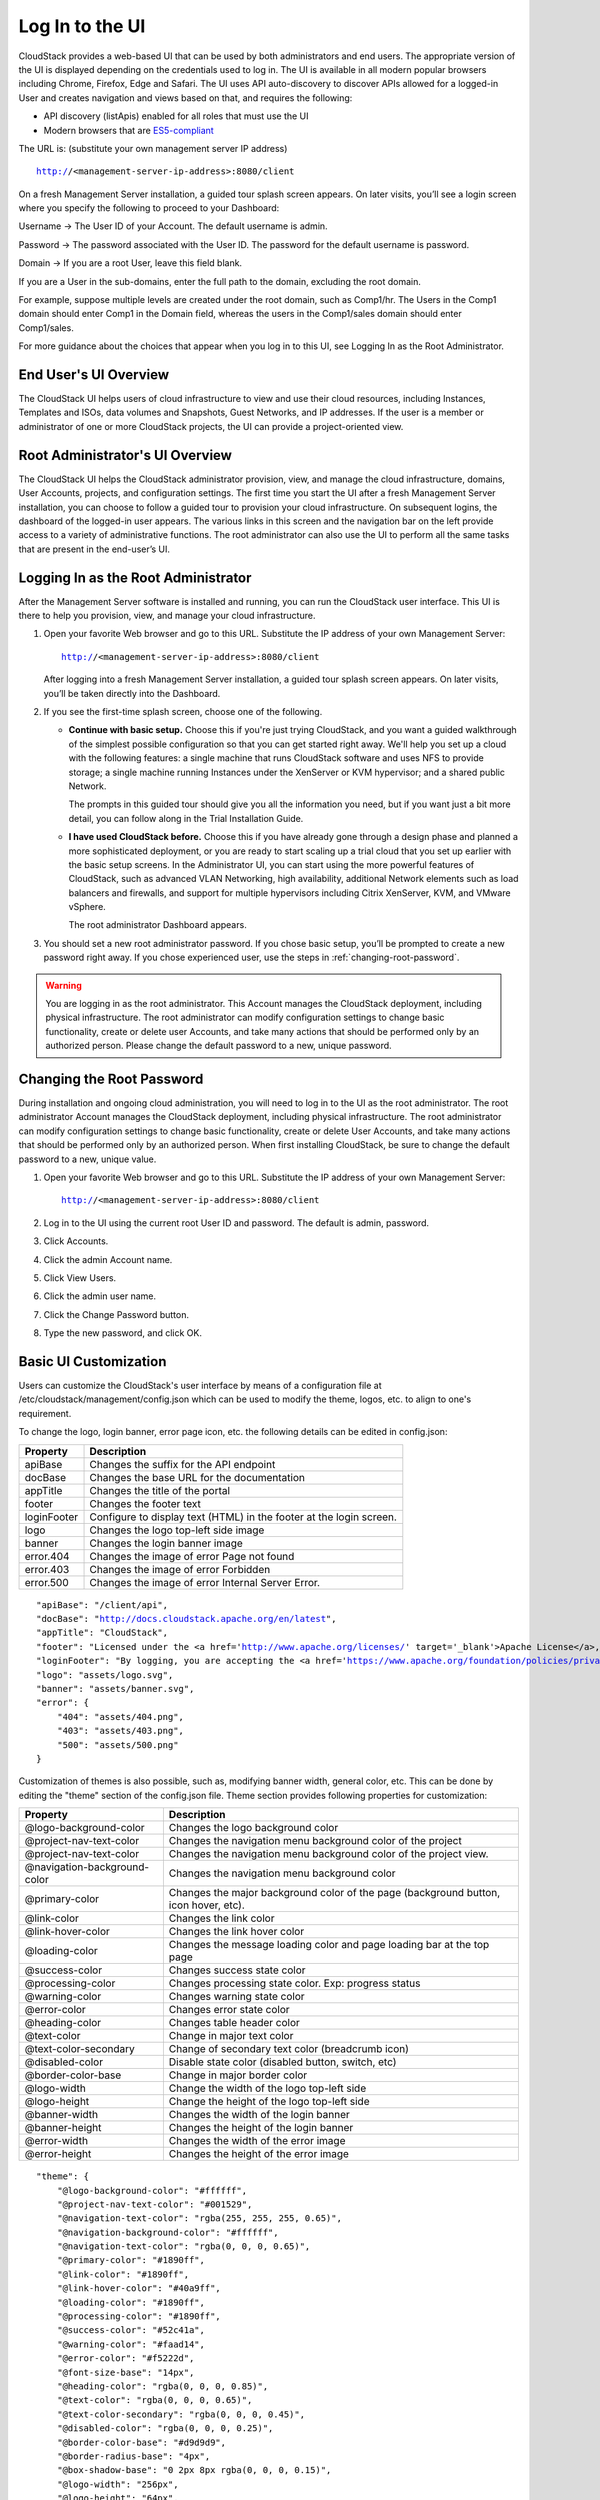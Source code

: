 .. Licensed to the Apache Software Foundation (ASF) under one
   or more contributor license agreements.  See the NOTICE file
   distributed with this work for additional information#
   regarding copyright ownership.  The ASF licenses this file
   to you under the Apache License, Version 2.0 (the
   "License"); you may not use this file except in compliance
   with the License.  You may obtain a copy of the License at
   http://www.apache.org/licenses/LICENSE-2.0
   Unless required by applicable law or agreed to in writing,
   software distributed under the License is distributed on an
   "AS IS" BASIS, WITHOUT WARRANTIES OR CONDITIONS OF ANY
   KIND, either express or implied.  See the License for the
   specific language governing permissions and limitations
   under the License.

.. _log-in-to-ui:

Log In to the UI
----------------

CloudStack provides a web-based UI that can be used by both
administrators and end users. The appropriate version of the UI is
displayed depending on the credentials used to log in. The UI is
available in all modern popular browsers including Chrome, Firefox, Edge and
Safari. The UI uses API auto-discovery to discover APIs allowed for a logged-in
User and creates navigation and views based on that, and requires the following:

- API discovery (listApis) enabled for all roles that must use the UI
- Modern browsers that are `ES5-compliant <https://github.com/vuejs/vue#browser-compatibility>`_

The URL is: (substitute your own management server IP address)

.. parsed-literal::

   http://<management-server-ip-address>:8080/client

On a fresh Management Server installation, a guided tour splash screen
appears. On later visits, you’ll see a login screen where you specify
the following to proceed to your Dashboard:

Username -> The User ID of your Account. The default username is admin.

Password -> The password associated with the User ID. The password for
the default username is password.

Domain -> If you are a root User, leave this field blank.

If you are a User in the sub-domains, enter the full path to the domain,
excluding the root domain.

For example, suppose multiple levels are created under the root domain,
such as Comp1/hr. The Users in the Comp1 domain should enter Comp1 in
the Domain field, whereas the users in the Comp1/sales domain should
enter Comp1/sales.

For more guidance about the choices that appear when you log in to this
UI, see Logging In as the Root Administrator.


End User's UI Overview
~~~~~~~~~~~~~~~~~~~~~~

The CloudStack UI helps users of cloud infrastructure to view and use
their cloud resources, including Instances, Templates and ISOs,
data volumes and Snapshots, Guest Networks, and IP addresses. If the
user is a member or administrator of one or more CloudStack projects,
the UI can provide a project-oriented view.


Root Administrator's UI Overview
~~~~~~~~~~~~~~~~~~~~~~~~~~~~~~~~

.. image:: https://raw.githubusercontent.com/apache/cloudstack-primate/master/docs/screenshot-dashboard.png
   :width: 800px
   :alt: alternate text
   :align: left

The CloudStack UI helps the CloudStack administrator provision, view,
and manage the cloud infrastructure, domains, User Accounts, projects,
and configuration settings. The first time you start the UI after a
fresh Management Server installation, you can choose to follow a guided
tour to provision your cloud infrastructure. On subsequent logins, the
dashboard of the logged-in user appears. The various links in this
screen and the navigation bar on the left provide access to a variety of
administrative functions. The root administrator can also use the UI to
perform all the same tasks that are present in the end-user’s UI.


Logging In as the Root Administrator
~~~~~~~~~~~~~~~~~~~~~~~~~~~~~~~~~~~~

After the Management Server software is installed and running, you can
run the CloudStack user interface. This UI is there to help you
provision, view, and manage your cloud infrastructure.

#. Open your favorite Web browser and go to this URL. Substitute the IP
   address of your own Management Server:

   .. parsed-literal::

      http://<management-server-ip-address>:8080/client

   After logging into a fresh Management Server installation, a guided
   tour splash screen appears. On later visits, you’ll be taken directly
   into the Dashboard.

#. If you see the first-time splash screen, choose one of the following.

   -  **Continue with basic setup.** Choose this if you're just trying
      CloudStack, and you want a guided walkthrough of the simplest
      possible configuration so that you can get started right away.
      We'll help you set up a cloud with the following features: a
      single machine that runs CloudStack software and uses NFS to
      provide storage; a single machine running Instances under the XenServer
      or KVM hypervisor; and a shared public Network.

      The prompts in this guided tour should give you all the
      information you need, but if you want just a bit more detail, you
      can follow along in the Trial Installation Guide.

   -  **I have used CloudStack before.** Choose this if you have already
      gone through a design phase and planned a more sophisticated
      deployment, or you are ready to start scaling up a trial cloud
      that you set up earlier with the basic setup screens. In the
      Administrator UI, you can start using the more powerful features
      of CloudStack, such as advanced VLAN Networking, high
      availability, additional Network elements such as load balancers
      and firewalls, and support for multiple hypervisors including
      Citrix XenServer, KVM, and VMware vSphere.

      The root administrator Dashboard appears.

#. You should set a new root administrator password. If you chose basic
   setup, you’ll be prompted to create a new password right away. If you
   chose experienced user, use the steps in :ref:`changing-root-password`.

.. warning::
   You are logging in as the root administrator. This Account manages the
   CloudStack deployment, including physical infrastructure. The root 
   administrator can modify configuration settings to change basic 
   functionality, create or delete user Accounts, and take many actions
   that should be performed only by an authorized person. Please change 
   the default password to a new, unique password.

.. _changing-root-password:

Changing the Root Password
~~~~~~~~~~~~~~~~~~~~~~~~~~

During installation and ongoing cloud administration, you will need to
log in to the UI as the root administrator. The root administrator
Account manages the CloudStack deployment, including physical
infrastructure. The root administrator can modify configuration settings
to change basic functionality, create or delete User Accounts, and take
many actions that should be performed only by an authorized person. When
first installing CloudStack, be sure to change the default password to a
new, unique value.

#. Open your favorite Web browser and go to this URL. Substitute the IP
   address of your own Management Server:

   .. parsed-literal::

      http://<management-server-ip-address>:8080/client

#. Log in to the UI using the current root User ID and password. The
   default is admin, password.

#. Click Accounts.

#. Click the admin Account name.

#. Click View Users.

#. Click the admin user name.

#. Click the Change Password button. |change-password.png|

#. Type the new password, and click OK.

Basic UI Customization
~~~~~~~~~~~~~~~~~~~~~~

Users can customize the CloudStack's user interface by means of a configuration file at /etc/cloudstack/management/config.json which can be used to modify the theme, logos, etc. to align to one's requirement.

To change the logo, login banner, error page icon, etc. the following details can be edited in config.json:

============================= ================================================================
Property                      Description
============================= ================================================================
apiBase                       Changes the suffix for the API endpoint
docBase                       Changes the base URL for the documentation
appTitle                      Changes the title of the portal
footer                        Changes the footer text
loginFooter                   Configure to display text (HTML) in the footer at the login screen.
logo                          Changes the logo top-left side image
banner                        Changes the login banner image
error.404                     Changes the image of error Page not found
error.403                     Changes the image of error Forbidden
error.500                     Changes the image of error Internal Server Error.
============================= ================================================================

.. parsed-literal::

    "apiBase": "/client/api",
    "docBase": "http://docs.cloudstack.apache.org/en/latest",
    "appTitle": "CloudStack",
    "footer": "Licensed under the <a href='http://www.apache.org/licenses/' target='_blank'>Apache License</a>, Version 2.0.",
    "loginFooter": "By logging, you are accepting the <a href='https://www.apache.org/foundation/policies/privacy.html'>usage policy</a>",
    "logo": "assets/logo.svg",
    "banner": "assets/banner.svg",
    "error": {
        "404": "assets/404.png",
        "403": "assets/403.png",
        "500": "assets/500.png"
    }


Customization of themes is also possible, such as, modifying banner width, general color, etc. This can be done by editing the "theme" section of the config.json file. Theme section provides following properties for customization:

============================= ================================================================
Property                      Description
============================= ================================================================
@logo-background-color        Changes the logo background color
@project-nav-text-color       Changes the navigation menu background color of the project
@project-nav-text-color       Changes the navigation menu background color of the project view.
@navigation-background-color  Changes the navigation menu background color
@primary-color                Changes the major background color of the page (background button, icon hover, etc).
@link-color                   Changes the link color
@link-hover-color             Changes the link hover color
@loading-color                Changes the message loading color and page loading bar at the top page
@success-color                Changes success state color
@processing-color             Changes processing state color. Exp: progress status
@warning-color                Changes warning state color
@error-color                  Changes error state color
@heading-color                Changes table header color
@text-color                   Change in major text color
@text-color-secondary         Change of secondary text color (breadcrumb icon)
@disabled-color               Disable state color (disabled button, switch, etc)
@border-color-base            Change in major border color
@logo-width                   Change the width of the logo top-left side
@logo-height                  Change the height of the logo top-left side
@banner-width                 Changes the width of the login banner
@banner-height                Changes the height of the login banner
@error-width                  Changes the width of the error image
@error-height                 Changes the height of the error image
============================= ================================================================

.. parsed-literal::

    "theme": {
        "@logo-background-color": "#ffffff",
        "@project-nav-text-color": "#001529",
        "@navigation-text-color": "rgba(255, 255, 255, 0.65)",
        "@navigation-background-color": "#ffffff",
        "@navigation-text-color": "rgba(0, 0, 0, 0.65)",
        "@primary-color": "#1890ff",
        "@link-color": "#1890ff",
        "@link-hover-color": "#40a9ff",
        "@loading-color": "#1890ff",
        "@processing-color": "#1890ff",
        "@success-color": "#52c41a",
        "@warning-color": "#faad14",
        "@error-color": "#f5222d",
        "@font-size-base": "14px",
        "@heading-color": "rgba(0, 0, 0, 0.85)",
        "@text-color": "rgba(0, 0, 0, 0.65)",
        "@text-color-secondary": "rgba(0, 0, 0, 0.45)",
        "@disabled-color": "rgba(0, 0, 0, 0.25)",
        "@border-color-base": "#d9d9d9",
        "@border-radius-base": "4px",
        "@box-shadow-base": "0 2px 8px rgba(0, 0, 0, 0.15)",
        "@logo-width": "256px",
        "@logo-height": "64px",
        "@banner-width": "700px",
        "@banner-height": "110px",
        "@error-width": "256px",
        "@error-height": "256px"
    }

Some assorted primary theme colours:

- Blue: #1890FF
- Red: #F5222D
- Yellow: #FAAD14
- Cyan: #13C2C2
- Green: #52C41A
- Purple: #722ED1

Contextual help documentation URLs can be customized with the help of `docBase` and `docHelpMappings` properties.
To override a particular documentation URL, a mapping can be added for the URL path in the config. A documentation URL is formed by combining the `docBase` URL base and a path set in the source code. Adding a mapping for any particular path in the configuration will result in generating documetation URL with overridden path.
By default, `docHelpMappings` lists all existing documentation URL suffixes, mapped to themselves, in the configuration file that are used in the code.

.. parsed-literal::

   {
      ...
      "docHelpMappings": {
        "adminguide/accounts.html": "adminguide/accounts.html",
        "adminguide/accounts.html#domains": "adminguide/accounts.html#domains",
        "adminguide/accounts.html#roles": "adminguide/accounts.html#roles",
        "adminguide/accounts.html#users": "adminguide/accounts.html#users",
        "adminguide/accounts.html#using-an-ldap-server-for-user-authentication": "adminguide/accounts.html#using-an-ldap-server-for-user-authentication",
        "adminguide/events.html": "adminguide/events.html",
        "adminguide/events.html#deleting-and-archiving-events-and-alerts": "adminguide/events.html#deleting-and-archiving-events-and-alerts",
        "adminguide/hosts.html#disabling-and-enabling-zones-pods-and-clusters": "adminguide/hosts.html#disabling-and-enabling-zones-pods-and-clusters",
        "adminguide/hosts.html#kvm-rolling-maintenance": "adminguide/hosts.html#kvm-rolling-maintenance",
        "adminguide/hosts.html#maintaining-hypervisors-on-hosts": "adminguide/hosts.html#maintaining-hypervisors-on-hosts",
        "adminguide/hosts.html#out-of-band-management": "adminguide/hosts.html#out-of-band-management",
        "adminguide/hosts.html#removing-hosts": "adminguide/hosts.html#removing-hosts",
        "adminguide/installguide/configuration.html#adding-a-cluster": "adminguide/installguide/configuration.html#adding-a-cluster",
        "adminguide/installguide/configuration.html#adding-a-host": "adminguide/installguide/configuration.html#adding-a-host",
        "adminguide/installguide/hosts.html#disabling-and-enabling-zones-pods-and-clusters": "adminguide/installguide/hosts.html#disabling-and-enabling-zones-pods-and-clusters",
        "adminguide/management.html#administrator-alerts": "adminguide/management.html#administrator-alerts",
        "adminguide/management.html#reporting-cpu-sockets": "adminguide/management.html#reporting-cpu-sockets",
        "adminguide/networking_and_traffic.html#acl-on-private-gateway": "adminguide/networking_and_traffic.html#acl-on-private-gateway",
        "adminguide/networking_and_traffic.html#adding-a-private-gateway-to-a-vpc": "adminguide/networking_and_traffic.html#adding-a-private-gateway-to-a-vpc",
        "adminguide/networking_and_traffic.html#adding-a-security-group": "adminguide/networking_and_traffic.html#adding-a-security-group",
        "adminguide/networking_and_traffic.html#adding-a-virtual-private-cloud": "adminguide/networking_and_traffic.html#adding-a-virtual-private-cloud",
        "adminguide/networking_and_traffic.html#advanced-zone-physical-network-configuration": "adminguide/networking_and_traffic.html#advanced-zone-physical-network-configuration",
        "adminguide/networking_and_traffic.html#basic-zone-physical-network-configuration": "adminguide/networking_and_traffic.html#basic-zone-physical-network-configuration",
        "adminguide/networking_and_traffic.html#configure-guest-traffic-in-an-advanced-zone": "adminguide/networking_and_traffic.html#configure-guest-traffic-in-an-advanced-zone",
        "adminguide/networking_and_traffic.html#configuring-a-virtual-private-cloud": "adminguide/networking_and_traffic.html#configuring-a-virtual-private-cloud",
        "adminguide/networking_and_traffic.html#configuring-network-access-control-list": "adminguide/networking_and_traffic.html#configuring-network-access-control-list",
        "adminguide/networking_and_traffic.html#creating-acl-lists": "adminguide/networking_and_traffic.html#creating-acl-lists",
        "adminguide/networking_and_traffic.html#creating-and-updating-a-vpn-customer-gateway": "adminguide/networking_and_traffic.html#creating-and-updating-a-vpn-customer-gateway",
        "adminguide/networking_and_traffic.html#creating-an-internal-lb-rule": "adminguide/networking_and_traffic.html#creating-an-internal-lb-rule",
        "adminguide/networking_and_traffic.html#creating-a-vpn-connection": "adminguide/networking_and_traffic.html#creating-a-vpn-connection",
        "adminguide/networking_and_traffic.html#creating-a-vpn-gateway-for-the-vpc": "adminguide/networking_and_traffic.html#creating-a-vpn-gateway-for-the-vpc",
        "adminguide/networking_and_traffic.html#enabling-or-disabling-static-nat": "adminguide/networking_and_traffic.html#enabling-or-disabling-static-nat",
        "adminguide/networking_and_traffic.html#load-balancing-across-tiers": "adminguide/networking_and_traffic.html#load-balancing-across-tiers",
        "adminguide/networking_and_traffic.html#releasing-an-ip-address-alloted-to-a-vpc": "adminguide/networking_and_traffic.html#releasing-an-ip-address-alloted-to-a-vpc",
        "adminguide/networking_and_traffic.html#reserving-public-ip-addresses-and-vlans-for-accounts": "adminguide/networking_and_traffic.html#reserving-public-ip-addresses-and-vlans-for-accounts",
        "adminguide/networking_and_traffic.html#restarting-and-removing-a-vpn-connection": "adminguide/networking_and_traffic.html#restarting-and-removing-a-vpn-connection",
        "adminguide/networking_and_traffic.html#security-groups": "adminguide/networking_and_traffic.html#security-groups",
        "adminguide/networking_and_traffic.html#setting-up-a-site-to-site-vpn-connection": "adminguide/networking_and_traffic.html#setting-up-a-site-to-site-vpn-connection",
        "adminguide/networking_and_traffic.html#updating-and-removing-a-vpn-customer-gateway": "adminguide/networking_and_traffic.html#updating-and-removing-a-vpn-customer-gateway",
        "adminguide/networking.html#creating-a-new-network-offering": "adminguide/networking.html#creating-a-new-network-offering",
        "adminguide/networking.html#network-offerings": "adminguide/networking.html#network-offerings",
        "adminguide/networking.html#network-service-providers": "adminguide/networking.html#network-service-providers",
        "adminguide/projects.html": "adminguide/projects.html",
        "adminguide/projects.html#accepting-a-membership-invitation": "adminguide/projects.html#accepting-a-membership-invitation",
        "adminguide/projects.html#adding-project-members-from-the-ui": "adminguide/projects.html#adding-project-members-from-the-ui",
        "adminguide/projects.html#creating-a-new-project": "adminguide/projects.html#creating-a-new-project",
        "adminguide/projects.html#sending-project-membership-invitations": "adminguide/projects.html#sending-project-membership-invitations",
        "adminguide/projects.html#suspending-or-deleting-a-project": "adminguide/projects.html#suspending-or-deleting-a-project",
        "adminguide/reliability.html#ha-for-hosts": "adminguide/reliability.html#ha-for-hosts",
        "adminguide/service_offerings.html#compute-and-disk-service-offerings": "adminguide/service_offerings.html#compute-and-disk-service-offerings",
        "adminguide/service_offerings.html#creating-a-new-compute-offering": "adminguide/service_offerings.html#creating-a-new-compute-offering",
        "adminguide/service_offerings.html#creating-a-new-disk-offering": "adminguide/service_offerings.html#creating-a-new-disk-offering",
        "adminguide/service_offerings.html#creating-a-new-system-service-offering": "adminguide/service_offerings.html#creating-a-new-system-service-offering",
        "adminguide/service_offerings.html#modifying-or-deleting-a-service-offering": "adminguide/service_offerings.html#modifying-or-deleting-a-service-offering",
        "adminguide/service_offerings.html#system-service-offerings": "adminguide/service_offerings.html#system-service-offerings",
        "adminguide/storage.html#creating-a-new-volume": "adminguide/storage.html#creating-a-new-volume",
        "adminguide/storage.html#id2": "adminguide/storage.html#id2",
        "adminguide/storage.html#primary-storage": "adminguide/storage.html#primary-storage",
        "adminguide/storage.html#resizing-volumes": "adminguide/storage.html#resizing-volumes",
        "adminguide/storage.html#secondary-storage": "adminguide/storage.html#secondary-storage",
        "adminguide/storage.html#uploading-an-existing-volume-to-a-virtual-machine": "adminguide/storage.html#uploading-an-existing-volume-to-a-virtual-machine",
        "adminguide/storage.html#working-with-volumes": "adminguide/storage.html#working-with-volumes",
        "adminguide/storage.html#working-with-volume-snapshots": "adminguide/storage.html#working-with-volume-snapshots",
        "adminguide/systemvm.html": "adminguide/systemvm.html",
        "adminguide/systemvm.html#upgrading-virtual-routers": "adminguide/systemvm.html#upgrading-virtual-routers",
        "adminguide/systemvm.html#virtual-router": "adminguide/systemvm.html#virtual-router",
        "adminguide/templates.html": "adminguide/templates.html",
        "adminguide/templates.html#attaching-an-iso-to-a-vm": "adminguide/templates.html#attaching-an-iso-to-a-vm",
        "adminguide/templates.html#exporting-templates": "adminguide/templates.html#exporting-templates",
        "adminguide/templates.html#id10": "adminguide/templates.html#id10",
        "adminguide/templates.html#sharing-templates-with-other-accounts-projects": "adminguide/templates.html#sharing-templates-with-other-accounts-projects",
        "adminguide/templates.html#uploading-templates-and-isos-from-a-local-computer": "adminguide/templates.html#uploading-templates-and-isos-from-a-local-computer",
        "adminguide/templates.html#uploading-templates-from-a-remote-http-server": "adminguide/templates.html#uploading-templates-from-a-remote-http-server",
        "adminguide/templates.html#working-with-isos": "adminguide/templates.html#working-with-isos",
        "adminguide/virtual_machines.html": "adminguide/virtual_machines.html",
        "adminguide/virtual_machines.html#affinity-groups": "adminguide/virtual_machines.html#affinity-groups",
        "adminguide/virtual_machines.html#backup-offerings": "adminguide/virtual_machines.html#backup-offerings",
        "adminguide/virtual_machines.html#change-affinity-group-for-an-existing-vm": "adminguide/virtual_machines.html#change-affinity-group-for-an-existing-vm",
        "adminguide/virtual_machines.html#changing-the-vm-name-os-or-group": "adminguide/virtual_machines.html#changing-the-vm-name-os-or-group",
        "adminguide/virtual_machines.html#creating-a-new-affinity-group": "adminguide/virtual_machines.html#creating-a-new-affinity-group",
        "adminguide/virtual_machines.html#creating-the-ssh-keypair": "adminguide/virtual_machines.html#creating-the-ssh-keypair",
        "adminguide/virtual_machines.html#creating-vm-backups": "adminguide/virtual_machines.html#creating-vm-backups",
        "adminguide/virtual_machines.html#creating-vms": "adminguide/virtual_machines.html#creating-vms",
        "adminguide/virtual_machines.html#delete-an-affinity-group": "adminguide/virtual_machines.html#delete-an-affinity-group",
        "adminguide/virtual_machines.html#deleting-vms": "adminguide/virtual_machines.html#deleting-vms",
        "adminguide/virtual_machines.html#how-to-dynamically-scale-cpu-and-ram": "adminguide/virtual_machines.html#how-to-dynamically-scale-cpu-and-ram",
        "adminguide/virtual_machines.html#importing-backup-offerings": "adminguide/virtual_machines.html#importing-backup-offerings",
        "adminguide/virtual_machines.html#moving-vms-between-hosts-manual-live-migration": "adminguide/virtual_machines.html#moving-vms-between-hosts-manual-live-migration",
        "adminguide/virtual_machines.html#resetting-ssh-keys": "adminguide/virtual_machines.html#resetting-ssh-keys",
        "adminguide/virtual_machines.html#restoring-vm-backups": "adminguide/virtual_machines.html#restoring-vm-backups",
        "adminguide/virtual_machines.html#stopping-and-starting-vms": "adminguide/virtual_machines.html#stopping-and-starting-vms",
        "adminguide/virtual_machines.html#using-ssh-keys-for-authentication": "adminguide/virtual_machines.html#using-ssh-keys-for-authentication",
        "adminguide/virtual_machines.html#virtual-machine-snapshots": "adminguide/virtual_machines.html#virtual-machine-snapshots",
        "installguide/configuration.html#adding-a-pod": "installguide/configuration.html#adding-a-pod",
        "installguide/configuration.html#adding-a-zone": "installguide/configuration.html#adding-a-zone",
        "installguide/configuration.html#add-primary-storage": "installguide/configuration.html#add-primary-storage",
        "installguide/configuration.html#add-secondary-storage": "installguide/configuration.html#add-secondary-storage",
        "plugins/cloudian-connector.html": "plugins/cloudian-connector.html",
        "plugins/cloudstack-kubernetes-service.html": "plugins/cloudstack-kubernetes-service.html",
        "plugins/cloudstack-kubernetes-service.html#creating-a-new-kubernetes-cluster": "plugins/cloudstack-kubernetes-service.html#creating-a-new-kubernetes-cluster",
        "plugins/cloudstack-kubernetes-service.html#deleting-kubernetes-cluster": "plugins/cloudstack-kubernetes-service.html#deleting-kubernetes-cluster",
        "plugins/cloudstack-kubernetes-service.html#kubernetes-supported-versions": "plugins/cloudstack-kubernetes-service.html#kubernetes-supported-versions",
        "plugins/cloudstack-kubernetes-service.html#scaling-kubernetes-cluster": "plugins/cloudstack-kubernetes-service.html#scaling-kubernetes-cluster",
        "plugins/cloudstack-kubernetes-service.html#starting-a-stopped-kubernetes-cluster": "plugins/cloudstack-kubernetes-service.html#starting-a-stopped-kubernetes-cluster",
        "plugins/cloudstack-kubernetes-service.html#stopping-kubernetes-cluster": "plugins/cloudstack-kubernetes-service.html#stopping-kubernetes-cluster",
        "plugins/cloudstack-kubernetes-service.html#upgrading-kubernetes-cluster": "plugins/cloudstack-kubernetes-service.html#upgrading-kubernetes-cluster",
        "plugins/nuage-plugin.html?#optional-create-and-enable-vpc-offering": "plugins/nuage-plugin.html?#optional-create-and-enable-vpc-offering",
        "plugins/nuage-plugin.html?#vpc-offerings": "plugins/nuage-plugin.html?#vpc-offerings",
        "plugins/quota.html": "plugins/quota.html",
        "plugins/quota.html#quota-credits": "plugins/quota.html#quota-credits",
        "plugins/quota.html#quota-tariff": "plugins/quota.html#quota-tariff"
      },
      ...
   }

Below example shows configuration changes for custom documentation help URLs:

By default, docBase is set to `http://docs.cloudstack.apache.org/en/latest` and contextual help on Instances page links to `http://docs.cloudstack.apache.org/en/latest/adminguide/virtual_machines.html`.
To make Instances page link to `http://mycustomwebsite.com/custom_vm_page.html`, docBase can be set to `http://mycustomwebsite.com` and a docHelpMapping can be added for `adminguide/virtual_machines.html` as `custom_vm_page.html`.

.. parsed-literal::

   {
      ...
      "docBase": http://mycustomwebsite.com,
      ...
      "docHelpMappings": {
         "adminguide/virtual_machines.html": "custom_vm_page.html",
         "adminguide/templates.html": "custom_templates_page.html"
      },
      ...
   }

UI also provides option to show custom plugins for displaying custom HTML pages or HTTP services in an iframe. Such plugins can be listed in the config file using `plugins` property.
Example for adding custom plugins:

.. parsed-literal::

   {
      ...
      plugins: [
         {
            "name": "ExamplePlugin",
            "icon": "appstore",
            "path": "example.html"
         },
         {
            "name": "ExamplePlugin1",
            "icon": "appstore",
            "path": "https://cloudstack.apache.org/"
         }
      ]
      ...
   }

`icon` for the plugin can be chosen from Ant Design icons listed at `Icon - Ant Design Vue https://www.antdv.com/components/icon/`_.
For displaying a custom HTML in the plugin, HTML file can be stored in the CloudStack management server's web application directory on the server, i.e., */usr/share/cloudstack-management/webapp* and `path` can be set to the name of the file. For displaying a service or a web page, URL can be set as the `path` of the plugin.

|ui-custom-plugin.png|

Advanced UI Customisation
~~~~~~~~~~~~~~~~~~~~~~~~~

The advanced UI customisation is possible only by changing JavaScript based config
files which define rules for sections, names, icons, actions and components and by
building the UI from the source available on `github.com/apache/cloudstack
<https://github.com/apache/cloudstack>`_ repository. Advanced customisation may
require some experience in JavaScript and VueJS, a development and customisation
guide in the source repository.

Useful documentations:

- `VueJS Guide <https://vuejs.org/v2/guide/>`_
- `Vue Ant Design <https://www.antdv.com/docs/vue/introduce/>`_
- `UI Developer <https://github.com/apache/cloudstack/blob/master/ui/docs>`_
- `JavaScript ES6 Reference <https://www.tutorialspoint.com/es6/>`_
- `Introduction to ES6 <https://scrimba.com/g/gintrotoes6>`_

Multiple Management Support
~~~~~~~~~~~~~~~~~~~~~~~~~~~

User can use file `/etc/cloudstack/management/config.json` to configure the settings which allow Cloudstack to support multiple servers.

To Cloudstack support use multiple servers, the following details can be edited in config.json:

============================= ================================================================
Property                      Description
============================= ================================================================
multipleServer                Configure to allow Cloudstack to support multiple servers.
servers                       List of servers to which Cloudstack can connect.
============================= ================================================================

.. parsed-literal::

   {
      ...
      "servers" [
         {
            "name": "server-1",
            "apiHost": "/server-1",
            "apiBase": "/client/api",
         },
         {
            "name": "server-2",
            "apiHost": "",
            "apiBase": "/client/api",
         }
      ]
      ...
      "multipleServer": true
   }

For the UI to work with different servers, it is necessary to configure the Nginx config proxy to allow connections to the respective servers without Cross-Origin (to be put into /etc/nginx/conf.d/default/conf or similar).

.. parsed-literal::

   server {
       listen          80;
       server_name     localhost;
       location / {
           # /src/ui/dist contains the built UI webpack
           root        /src/ui/dist;
           index       index.html;
       }
       # for apiHost of server-1 located in config.json
       location /server-1/client/ {
           rewrite ^/server-1/(.*)$ /$1 break;
           # server's actual URI
           proxy_pass   https://server-1.your.domain;
       }
       # for apiHost of server-2 located in config.json
       location /client/ {
           # server's actual URI
           proxy_pass   https://server-2.your.domain;
       }
   }

|ui-multiple-server-management.png|

Known Limitations
~~~~~~~~~~~~~~~~~

The following features are no longer supported or available in the UI but are still supported at the API level and in the legacy UI:

- Support for S3 based secondary storage.
- NFS secondary staging storage list/resource view and add/update actions.
- SSL certificate for Guest Network LB rule.
- Regions.

.. |change-password.png| image:: /_static/images/change-password.png
   :alt: button to change a User's password

.. |ui-custom-plugin.png| image:: /_static/images/ui-custom-plugin.png
   :alt: Custom plugin shown in UI with navigation

.. |ui-multiple-server-management.png| image:: /_static/images/ui-multiple-server-management.png
   :alt: Custom plugin shown in UI with navigation

